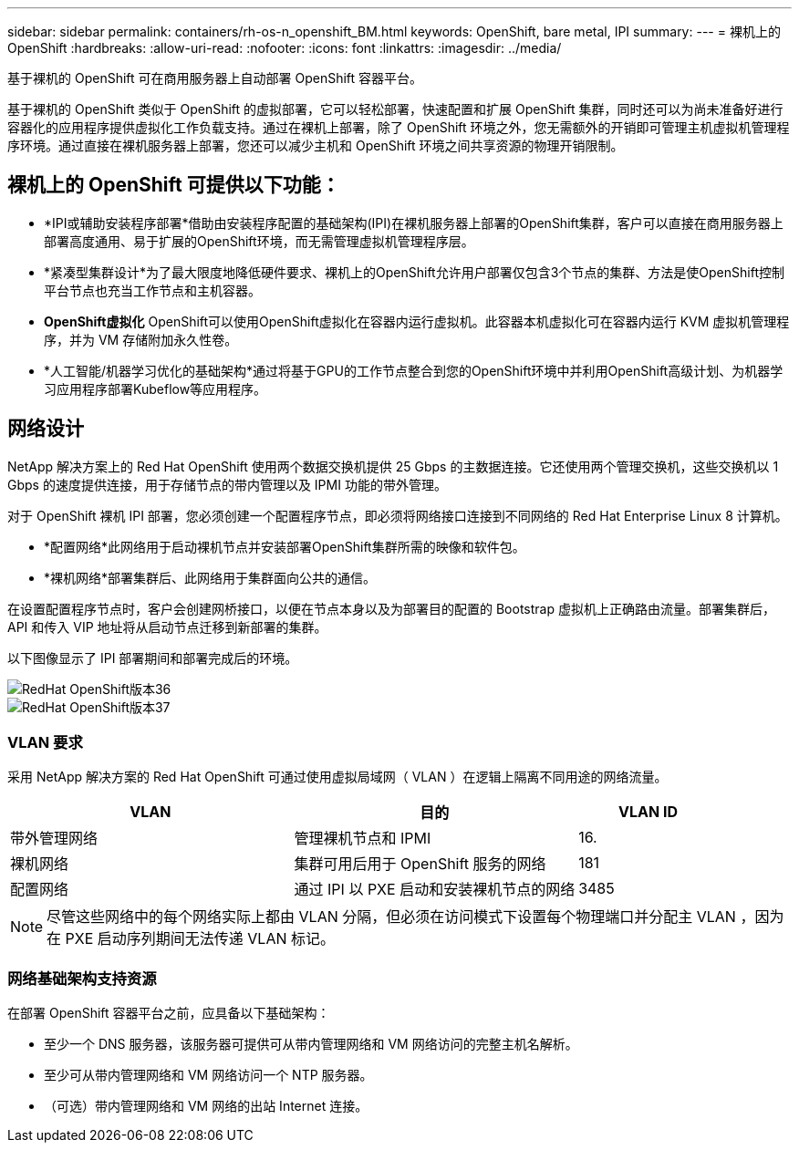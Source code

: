---
sidebar: sidebar 
permalink: containers/rh-os-n_openshift_BM.html 
keywords: OpenShift, bare metal, IPI 
summary:  
---
= 裸机上的 OpenShift
:hardbreaks:
:allow-uri-read: 
:nofooter: 
:icons: font
:linkattrs: 
:imagesdir: ../media/


[role="lead"]
基于裸机的 OpenShift 可在商用服务器上自动部署 OpenShift 容器平台。

基于裸机的 OpenShift 类似于 OpenShift 的虚拟部署，它可以轻松部署，快速配置和扩展 OpenShift 集群，同时还可以为尚未准备好进行容器化的应用程序提供虚拟化工作负载支持。通过在裸机上部署，除了 OpenShift 环境之外，您无需额外的开销即可管理主机虚拟机管理程序环境。通过直接在裸机服务器上部署，您还可以减少主机和 OpenShift 环境之间共享资源的物理开销限制。



== 裸机上的 OpenShift 可提供以下功能：

* *IPI或辅助安装程序部署*借助由安装程序配置的基础架构(IPI)在裸机服务器上部署的OpenShift集群，客户可以直接在商用服务器上部署高度通用、易于扩展的OpenShift环境，而无需管理虚拟机管理程序层。
* *紧凑型集群设计*为了最大限度地降低硬件要求、裸机上的OpenShift允许用户部署仅包含3个节点的集群、方法是使OpenShift控制平台节点也充当工作节点和主机容器。
* *OpenShift虚拟化* OpenShift可以使用OpenShift虚拟化在容器内运行虚拟机。此容器本机虚拟化可在容器内运行 KVM 虚拟机管理程序，并为 VM 存储附加永久性卷。
* *人工智能/机器学习优化的基础架构*通过将基于GPU的工作节点整合到您的OpenShift环境中并利用OpenShift高级计划、为机器学习应用程序部署Kubeflow等应用程序。




== 网络设计

NetApp 解决方案上的 Red Hat OpenShift 使用两个数据交换机提供 25 Gbps 的主数据连接。它还使用两个管理交换机，这些交换机以 1 Gbps 的速度提供连接，用于存储节点的带内管理以及 IPMI 功能的带外管理。

对于 OpenShift 裸机 IPI 部署，您必须创建一个配置程序节点，即必须将网络接口连接到不同网络的 Red Hat Enterprise Linux 8 计算机。

* *配置网络*此网络用于启动裸机节点并安装部署OpenShift集群所需的映像和软件包。
* *裸机网络*部署集群后、此网络用于集群面向公共的通信。


在设置配置程序节点时，客户会创建网桥接口，以便在节点本身以及为部署目的配置的 Bootstrap 虚拟机上正确路由流量。部署集群后， API 和传入 VIP 地址将从启动节点迁移到新部署的集群。

以下图像显示了 IPI 部署期间和部署完成后的环境。

image::redhat_openshift_image36.png[RedHat OpenShift版本36]

image::redhat_openshift_image37.png[RedHat OpenShift版本37]



=== VLAN 要求

采用 NetApp 解决方案的 Red Hat OpenShift 可通过使用虚拟局域网（ VLAN ）在逻辑上隔离不同用途的网络流量。

[cols="40%, 40%, 20%"]
|===
| VLAN | 目的 | VLAN ID 


| 带外管理网络 | 管理裸机节点和 IPMI | 16. 


| 裸机网络 | 集群可用后用于 OpenShift 服务的网络 | 181 


| 配置网络 | 通过 IPI 以 PXE 启动和安装裸机节点的网络 | 3485 
|===

NOTE: 尽管这些网络中的每个网络实际上都由 VLAN 分隔，但必须在访问模式下设置每个物理端口并分配主 VLAN ，因为在 PXE 启动序列期间无法传递 VLAN 标记。



=== 网络基础架构支持资源

在部署 OpenShift 容器平台之前，应具备以下基础架构：

* 至少一个 DNS 服务器，该服务器可提供可从带内管理网络和 VM 网络访问的完整主机名解析。
* 至少可从带内管理网络和 VM 网络访问一个 NTP 服务器。
* （可选）带内管理网络和 VM 网络的出站 Internet 连接。

